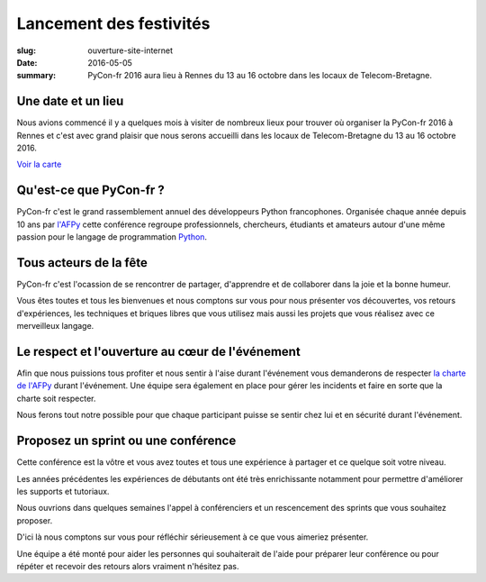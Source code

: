 Lancement des festivités
########################

:slug: ouverture-site-internet
:date: 2016-05-05
:summary: PyCon-fr 2016 aura lieu à Rennes du 13 au 16 octobre dans les locaux de Telecom-Bretagne.


.. image:: {filename}/images/incubateur-telecom-bretagne.jpg
    :alt: Entrée de l'incubateur tout neuf de Telecom-Bretagne à Rennes
    :align: center


Une date et un lieu
===================

Nous avions commencé il y a quelques mois à visiter de nombreux lieux
pour trouver où organiser la PyCon-fr 2016 à Rennes et c'est avec
grand plaisir que nous serons accueilli dans les locaux de
Telecom-Bretagne du 13 au 16 octobre 2016.


`Voir la carte </pages/venir.html#carte>`_


Qu'est-ce que PyCon-fr ?
========================

PyCon-fr c'est le grand rassemblement annuel des développeurs Python
francophones. Organisée chaque année depuis 10 ans par `l'AFPy`_ cette
conférence regroupe professionnels, chercheurs, étudiants et amateurs
autour d'une même passion pour le langage de programmation Python_.

.. _`l'AFPy`: http://www.afpy.org/
.. _Python: http://www.python.org/


Tous acteurs de la fête
=======================

PyCon-fr c'est l'ocassion de se rencontrer de partager, d'apprendre et
de collaborer dans la joie et la bonne humeur.

Vous êtes toutes et tous les bienvenues et nous comptons sur vous pour
nous présenter vos découvertes, vos retours d'expériences, les
techniques et briques libres que vous utilisez mais aussi les projets
que vous réalisez avec ce merveilleux langage.


Le respect et l'ouverture au cœur de l'événement
================================================

Afin que nous puissions tous profiter et nous sentir à l'aise durant
l'événement vous demanderons de respecter `la charte de l'AFPy`_
durant l'événement. Une équipe sera également en place pour gérer les
incidents et faire en sorte que la charte soit respecter.

Nous ferons tout notre possible pour que chaque participant puisse se
sentir chez lui et en sécurité durant l'événement.

.. _`la charte de l'AFPy`: http://www.afpy.org/doc/afpy/charte.html


Proposez un sprint ou une conférence
====================================

Cette conférence est la vôtre et vous avez toutes et tous une
expérience à partager et ce quelque soit votre niveau.

Les années précédentes les expériences de débutants ont été très
enrichissante notamment pour permettre d'améliorer les supports et
tutoriaux.

Nous ouvrions dans quelques semaines l'appel à conférenciers et un
rescencement des sprints que vous souhaitez proposer.

D'ici là nous comptons sur vous pour réfléchir sérieusement à ce que
vous aimeriez présenter.

Une équipe a été monté pour aider les personnes qui souhaiterait de
l'aide pour préparer leur conférence ou pour répéter et recevoir des
retours alors vraiment n'hésitez pas.

